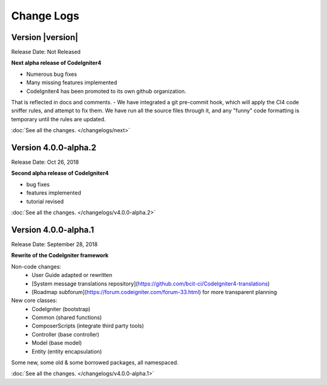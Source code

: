 ###########
Change Logs
###########

Version |version|
====================================================

Release Date: Not Released

**Next alpha release of CodeIgniter4**

- Numerous bug fixes
- Many missing features implemented
- CodeIgniter4 has been promoted to its own github organization.
That is reflected in docs and comments.
- We have integrated a git pre-commit hook, which will apply the
CI4 code sniffer rules, and attempt to fix them.
We have run all the source files through it, and any "funny"
code formatting is temporary until the rules are updated.

:doc:`See all the changes. </changelogs/next>`


Version 4.0.0-alpha.2
=================================

Release Date: Oct 26, 2018

**Second alpha release of CodeIgniter4**

- bug fixes
- features implemented
- tutorial revised

:doc:`See all the changes. </changelogs/v4.0.0-alpha.2>`

Version 4.0.0-alpha.1
=================================

Release Date: September 28, 2018

**Rewrite of the CodeIgniter framework**

Non-code changes:
    - User Guide adapted or rewritten
    - [System message translations repository](https://github.com/bcit-ci/CodeIgniter4-translations)
    - [Roadmap subforum](https://forum.codeigniter.com/forum-33.html) for more transparent planning

New core classes:
    - CodeIgniter (bootstrap)
    - Common (shared functions)
    - ComposerScripts (integrate third party tools)
    - Controller (base controller)
    - Model (base model)
    - Entity (entity encapsulation)

Some new, some old & some borrowed packages, all namespaced.

:doc:`See all the changes. </changelogs/v4.0.0-alpha.1>`

